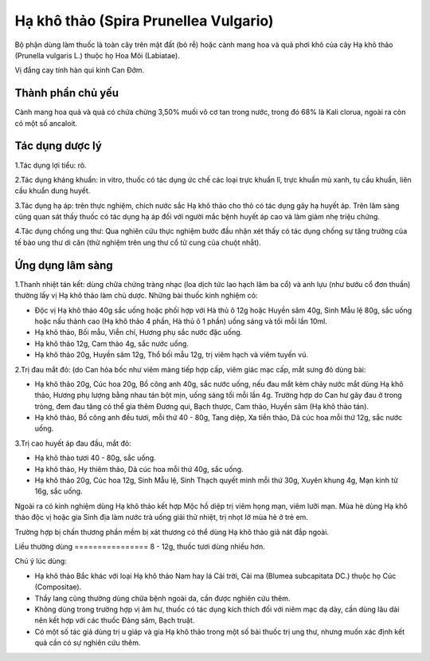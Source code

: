 .. _plants_ha_kho_thao:

Hạ khô thảo (Spira Prunellea Vulgario)
######################################

Bộ phận dùng làm thuốc là toàn cây trên mặt đất (bỏ rễ) hoặc cành mang
hoa và quả phơi khô của cây Hạ khô thảo (Prunella vulgaris L.) thuộc họ
Hoa Môi (Labiatae).

Vị đắng cay tính hàn qui kinh Can Đởm.

Thành phần chủ yếu
==================

Cành mang hoa quả và quả có chứa chừng 3,50% muối vô cơ tan trong nước,
trong đó 68% là Kali clorua, ngoài ra còn có một số ancaloit.

Tác dụng dược lý
================

1.Tác dụng lợi tiểu: rõ.

2.Tác dụng kháng khuẩn: in vitro, thuốc có tác dụng ức chế các loại trực
khuẩn lî, trực khuẩn mủ xanh, tụ cầu khuẩn, liên cầu khuẩn dung huyết.

3.Tác dụng hạ áp: trên thực nghiệm, chích nước sắc Hạ khô thảo cho thỏ
có tác dụng gây hạ huyết áp. Trên lâm sàng cũng quan sát thấy thuốc có
tác dụng hạ áp đối với người mắc bệnh huyết áp cao và làm giảm nhẹ triệu
chứng.

4.Tác dụng chống ung thư: Qua nghiên cứu thực nghiệm bước đầu nhận xét
thấy có tác dụng chống sự tăng trưởng của tế bào ung thư di căn (thử
nghiệm trên ung thư cổ tử cung của chuột nhắt).

Ứng dụng lâm sàng
=================


1.Thanh nhiệt tán kết: dùng chữa chứng tràng nhạc (loa dịch tức lao hạch
lâm ba cổ) và anh lựu (như bướu cổ đơn thuần) thường lấy vị Hạ khô thảo
làm chủ dược. Những bài thuốc kinh nghiệm có:

-  Độc vị Hạ khô thảo 40g sắc uống hoặc phối hợp với Hà thủ ô 12g hoặc
   Huyền sâm 40g, Sinh Mẫu lệ 80g, sắc uống hoặc nấu thành cao (Hạ khô
   thảo 4 phần, Hà thủ ô 1 phần) uống sáng và tối mỗi lần 10ml.
-  Hạ khô thảo, Bối mẫu, Viễn chí, Hương phụ sắc nước đặc uống.
-  Hạ khô thảo 12g, Cam thảo 4g, sắc nước uống.
-  Hạ khô thảo 20g, Huyền sâm 12g, Thổ bối mẫu 12g, trị viêm hạch và
   viêm tuyến vú.

2.Trị đau mắt đỏ: (do Can hỏa bốc như viêm màng tiếp hợp cấp, viêm giác
mạc cấp, mắt sưng đỏ dùng bài:

-  Hạ khô thảo 20g, Cúc hoa 20g, Bồ công anh 40g, sắc nước uống, nếu đau
   mắt kèm chảy nước mắt dùng Hạ khô thảo, Hương phụ lượng bằng nhau tán
   bột mịn, uống sáng tối mỗi lần 4g. Trường hợp do Can hư gây đau ở
   trong tròng, đem đau tăng có thể gia thêm Đương qui, Bạch thược, Cam
   thảo, Huyền sâm (Hạ khô thảo tán).
-  Hạ khô thảo, Bồ công anh đều tươi, mỗi thứ 40 - 80g, Tang diệp, Xa
   tiền thảo, Dã cúc hoa mỗi thứ 12g, sắc nước uống.

3.Trị cao huyết áp đau đầu, mắt đỏ:

-  Hạ khô thảo tươi 40 - 80g, sắc uống.
-  Hạ khô thảo, Hy thiêm thảo, Dã cúc hoa mỗi thứ 40g, sắc uống.
-  Hạ khô thảo 20g, Cúc hoa 12g, Sinh Mẫu lệ, Sinh Thạch quyết minh mỗi
   thứ 30g, Xuyên khung 4g, Mạn kinh tử 16g, sắc uống.

Ngoài ra có kinh nghiệm dùng Hạ khô thảo kết hợp Mộc hồ diệp trị viêm
họng mạn, viêm lưỡi mạn. Mùa hè dùng Hạ khô thảo độc vị hoặc gia Sinh
địa làm nước trà uống giải thử nhiệt, trị nhọt lở mùa hè ở trẻ em.

Trường hợp bị chấn thương phần mềm bị xát thương có thể dùng Hạ khô thảo
giã nát đắp ngoài.

Liều thường dùng
================ 8 - 12g, thuốc tươi dùng nhiều hơn.

Chú ý lúc dùng:

-  Hạ khô thảo Bắc khác với loại Hạ khô thảo Nam hay lá Cải trời, Cải ma
   (Blumea subcapitata DC.) thuộc họ Cúc (Compositae).

-  Thầy lang cũng thường dùng chữa bệnh ngoài da, cần được nghiên cứu
   thêm.

-  Không dùng trong trường hợp vị âm hư, thuốc có tác dụng kích thích
   đối với niêm mạc dạ dày, cần dùng lâu dài nên kết hợp với các thuốc
   Đảng sâm, Bạch truật.

-  Có một số tác giả dùng trị u giáp và gia Hạ khô thảo trong một số bài
   thuốc trị ung thư, nhưng muốn xác định kết quả cần có sự nghiên cứu
   thêm.

 

..  image:: HAKHOTHAO.JPG
   :width: 50px
   :height: 50px
   :target: HAKHOTHAO_.htm
